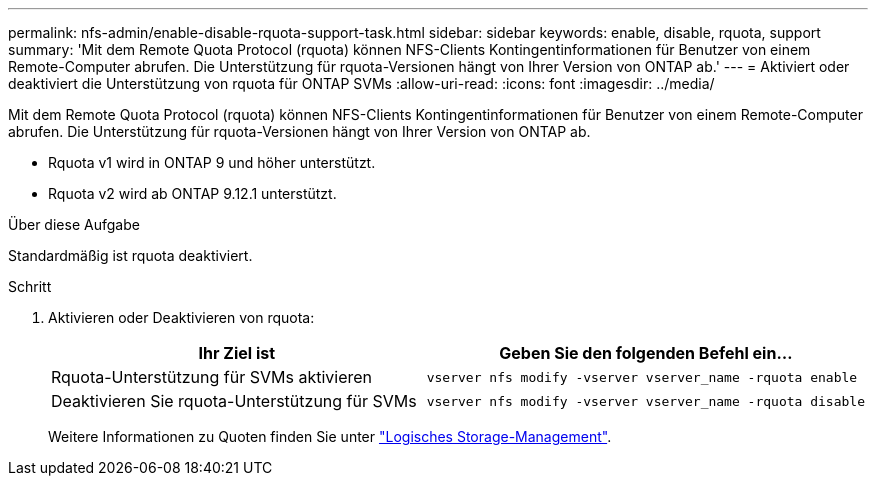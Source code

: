 ---
permalink: nfs-admin/enable-disable-rquota-support-task.html 
sidebar: sidebar 
keywords: enable, disable, rquota, support 
summary: 'Mit dem Remote Quota Protocol (rquota) können NFS-Clients Kontingentinformationen für Benutzer von einem Remote-Computer abrufen. Die Unterstützung für rquota-Versionen hängt von Ihrer Version von ONTAP ab.' 
---
= Aktiviert oder deaktiviert die Unterstützung von rquota für ONTAP SVMs
:allow-uri-read: 
:icons: font
:imagesdir: ../media/


[role="lead"]
Mit dem Remote Quota Protocol (rquota) können NFS-Clients Kontingentinformationen für Benutzer von einem Remote-Computer abrufen. Die Unterstützung für rquota-Versionen hängt von Ihrer Version von ONTAP ab.

* Rquota v1 wird in ONTAP 9 und höher unterstützt.
* Rquota v2 wird ab ONTAP 9.12.1 unterstützt.


.Über diese Aufgabe
Standardmäßig ist rquota deaktiviert.

.Schritt
. Aktivieren oder Deaktivieren von rquota:
+
[cols="2*"]
|===
| Ihr Ziel ist | Geben Sie den folgenden Befehl ein... 


 a| 
Rquota-Unterstützung für SVMs aktivieren
 a| 
[source, cli]
----
vserver nfs modify -vserver vserver_name -rquota enable
----


 a| 
Deaktivieren Sie rquota-Unterstützung für SVMs
 a| 
[source, cli]
----
vserver nfs modify -vserver vserver_name -rquota disable
----
|===
+
Weitere Informationen zu Quoten finden Sie unter link:../volumes/index.html["Logisches Storage-Management"].


